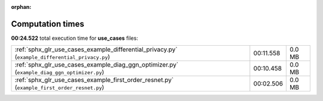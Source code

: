 
:orphan:

.. _sphx_glr_use_cases_sg_execution_times:

Computation times
=================
**00:24.522** total execution time for **use_cases** files:

+-------------------------------------------------------------------------------------------------+-----------+--------+
| :ref:`sphx_glr_use_cases_example_differential_privacy.py` (``example_differential_privacy.py``) | 00:11.558 | 0.0 MB |
+-------------------------------------------------------------------------------------------------+-----------+--------+
| :ref:`sphx_glr_use_cases_example_diag_ggn_optimizer.py` (``example_diag_ggn_optimizer.py``)     | 00:10.458 | 0.0 MB |
+-------------------------------------------------------------------------------------------------+-----------+--------+
| :ref:`sphx_glr_use_cases_example_first_order_resnet.py` (``example_first_order_resnet.py``)     | 00:02.506 | 0.0 MB |
+-------------------------------------------------------------------------------------------------+-----------+--------+
